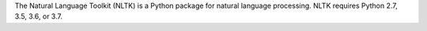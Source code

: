 The Natural Language Toolkit (NLTK) is a Python package for
natural language processing.  NLTK requires Python 2.7, 3.5, 3.6, or 3.7.

